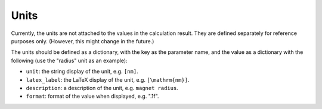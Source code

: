 Units
======

Currently, the units are not attached to the values in
the calculation result. They are defined separately for reference
purposes only. (However, this might change in the future.)

The units should be defined as a dictionary, with the key as the
parameter name, and the value as a dictionary with the following
(use the "radius" unit as an example):

- ``unit``: the string display of the unit, e.g. ``[nm]``.
- ``latex_label``: the LaTeX display of the unit, e.g. ``[\mathrm{nm}]``.
- ``description``: a description of the unit, e.g. ``magnet radius``.
- ``format``: format of the value when displayed, e.g. ".1f".

